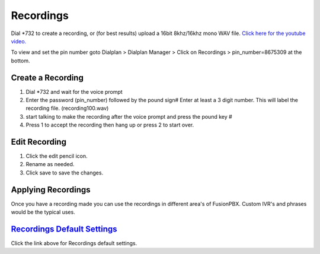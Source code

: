***********
Recordings
***********

Dial \*\732 to create a recording, or (for best results) upload a 16bit 8khz/16khz mono WAV file. `Click here for the youtube video.`_

To view and set the pin number goto Dialplan > Dialplan Manager > Click on Recordings > pin_number=8675309 at the bottom.  

Create a Recording
-------------------

1. Dial \*\732 and wait for the voice prompt
2. Enter the password (pin_number) followed by the pound sign# 
   Enter at least a 3 digit number.  This will label the recording file. (recording100.wav)
3. start talking to make the recording after the voice prompt and press the pound key #
4. Press 1 to accept the recording then hang up or press 2 to start over.


.. image:: ../_static/images/fusionpbx_recordings1.jpg
        :scale: 85%



Edit Recording
---------------

1. Click the edit pencil icon.
2. Rename as needed.
3. Click save to save the changes.

.. image:: ../_static/images/applications/recording/fusionpbx_applications_recording_edit.jpg
        :scale: 85%



Applying Recordings
-------------------

Once you have a recording made you can use the recordings in different area's of FusionPBX.  Custom IVR's and phrases would be the typical uses.


`Recordings Default Settings`_
---------------------------------------

Click the link above for Recordings default settings.


.. _Recordings Default Settings: /en/latest/advanced/default_settings.html#id24

.. _Click here for the youtube video.: https://youtu.be/CkqlsVvvv2U
